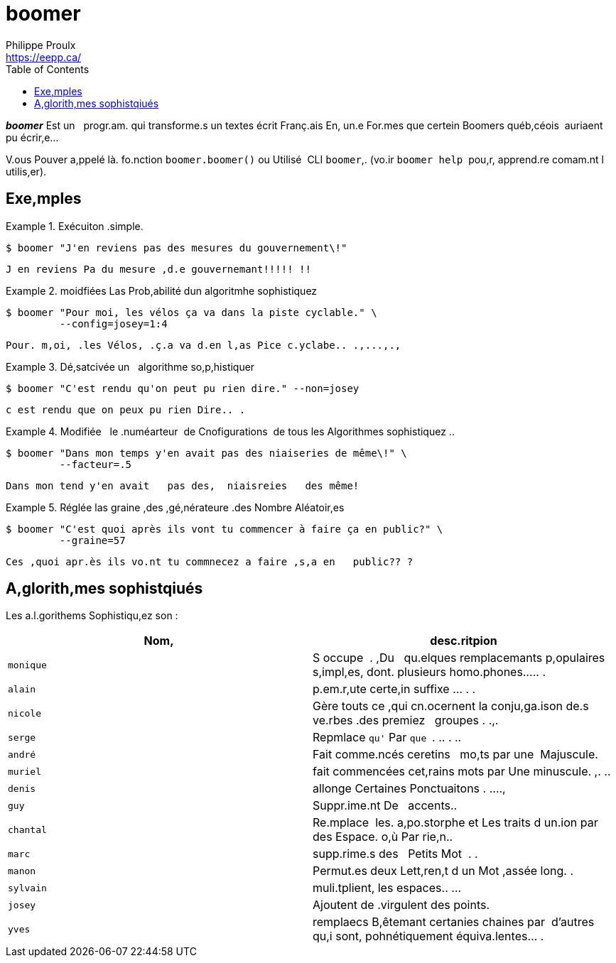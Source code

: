 // Render with Asciidoctor

= boomer
Philippe Proulx <https://eepp.ca/>
:toc: left

////
[.normal]
image:https://img.shields.io/pypi/v/qngng.svg?label=Latest%20version[link="https://pypi.python.org/pypi/qngng"]
////

[.lead]
**__boomer__** Est un {nbsp}{nbsp}progr.am. qui transforme.s un textes
écrit Franç.ais En, un.e For.mes que certein Boomers québ,céois
{nbsp}auriaent pu écrir,e...

V.ous Pouver a,ppelé là. fo.nction `boomer.boomer()` ou Utilisé
{nbsp}CLI `boomer`,. (vo.ir `boomer help` {nbsp}pou,r, apprend.re
comam.nt l utilis,er).


== Exe,mples

.Exécuiton .simple.
====
----
$ boomer "J'en reviens pas des mesures du gouvernement\!"
----

----
J en reviens Pa du mesure ,d.e gouvernemant!!!!! !!
----
====

.moidfiées Las Prob,abilité dun algoritmhe sophistiquez
====
----
$ boomer "Pour moi, les vélos ça va dans la piste cyclable." \
         --config=josey=1:4
----

----
Pour. m,oi, .les Vélos, .ç.a va d.en l,as Pice c.yclabe.. .,...,.,
----
====

.Dé,satcivée un {nbsp}{nbsp}algorithme so,p,histiquer
====
----
$ boomer "C'est rendu qu'on peut pu rien dire." --non=josey
----

----
c est rendu que on peux pu rien Dire.. .
----
====

.Modifiée {nbsp}{nbsp}le .numéarteur {nbsp}de Cnofigurations {nbsp}de tous les Algorithmes sophistiquez ..
====
----
$ boomer "Dans mon temps y'en avait pas des niaiseries de même\!" \
         --facteur=.5
----

----
Dans mon tend y'en avait   pas des,  niaisreies   des même!
----
====

.Réglée las graine ,des ,gé,nérateure .des Nombre Aléatoir,es
====
----
$ boomer "C'est quoi après ils vont tu commencer à faire ça en public?" \
         --graine=57
----

----
Ces ,quoi apr.ès ils vo.nt tu commnecez a faire ,s,a en   public?? ?
----
====


== A,glorith,mes sophistqiués

Les a.l.gorithems Sophistiqu,ez son{nbsp}:

[options="header"]
|===
|Nom, |desc.ritpion

|`monique`
|S occupe {nbsp}. ,Du {nbsp}{nbsp}qu.elques remplacemants p,opulaires s,impl,es, dont.
plusieurs homo.phones..... .

|`alain`
|p.em.r,ute certe,in suffixe ... . .

|`nicole`
|Gère touts ce ,qui cn.ocernent la conju,ga.ison de.s ve.rbes .des premiez {nbsp}{nbsp}groupes . .,.

|`serge`
|Repmlace `qu'` Par `que{nbsp}`. .. . ..

|`andré`
|Fait comme.ncés ceretins {nbsp}{nbsp}mo,ts par une {nbsp}Majuscule.

|`muriel`
|fait commencées cet,rains mots par Une minuscule. ,. ..

|`denis`
|allonge Certaines Ponctuaitons . ....,

|`guy`
|Suppr.ime.nt De {nbsp}{nbsp}accents..

|`chantal`
|Re.mplace {nbsp}les. a,po.storphe et Les traits d un.ion par des Espace. o,ù Par rie,n..

|`marc`
|supp.rime.s des {nbsp}{nbsp}Petits Mot {nbsp}. .

|`manon`
|Permut.es deux Lett,ren,t d un Mot ,assée long. .

|`sylvain`
|muli.tplient, les espaces.. ...

|`josey`
|Ajoutent de .virgulent des points.

|`yves`
|remplaecs B,êtemant certanies chaines par {nbsp}d'autres qu,i sont, pohnétiquement équiva.lentes... .
|===
